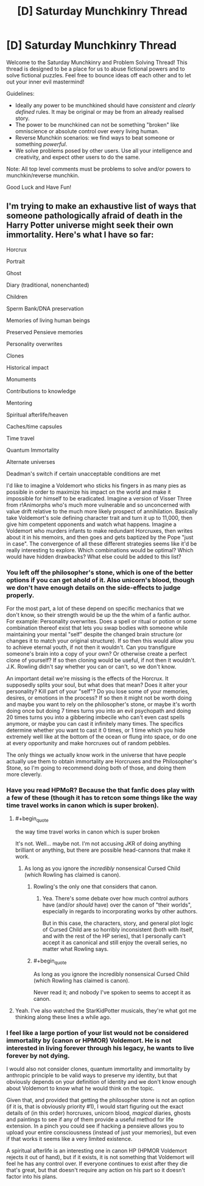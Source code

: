 #+TITLE: [D] Saturday Munchkinry Thread

* [D] Saturday Munchkinry Thread
:PROPERTIES:
:Author: AutoModerator
:Score: 7
:DateUnix: 1512831987.0
:END:
Welcome to the Saturday Munchkinry and Problem Solving Thread! This thread is designed to be a place for us to abuse fictional powers and to solve fictional puzzles. Feel free to bounce ideas off each other and to let out your inner evil mastermind!

Guidelines:

- Ideally any power to be munchkined should have /consistent/ and /clearly defined/ rules. It may be original or may be from an already realised story.
- The power to be munchkined can not be something "broken" like omniscience or absolute control over every living human.
- Reverse Munchkin scenarios: we find ways to beat someone or something /powerful/.
- We solve problems posed by other users. Use all your intelligence and creativity, and expect other users to do the same.

Note: All top level comments must be problems to solve and/or powers to munchkin/reverse munchkin.

Good Luck and Have Fun!


** I'm trying to make an exhaustive list of ways that someone pathologically afraid of death in the Harry Potter universe might seek their own immortality. Here's what I have so far:

Horcrux

Portrait

Ghost

Diary (traditional, nonenchanted)

Children

Sperm Bank/DNA preservation

Memories of living human beings

Preserved Pensieve memories

Personality overwrites

Clones

Historical impact

Monuments

Contributions to knowledge

Mentoring

Spiritual afterlife/heaven

Caches/time capsules

Time travel

Quantum Immortality

Alternate universes

Deadman's switch if certain unacceptable conditions are met

I'd like to imagine a Voldemort who sticks his fingers in as many pies as possible in order to maximize his impact on the world and make it impossible for himself to be eradicated. Imagine a version of Visser Three from r!Animorphs who's much more vulnerable and so unconcerned with value drift relative to the much more likely prospect of annihilation. Basically take Voldemort's sole defining character trait and turn it up to 11,000, then give him competent opponents and watch what happens. Imagine a Voldemort who murders infants to make redundant Horcruxes, then writes about it in his memoirs, and then goes and gets baptized by the Pope "just in case". The convergence of all these different strategies seems like it'd be really interesting to explore. Which combinations would be optimal? Which would have hidden drawbacks? What else could be added to this list?
:PROPERTIES:
:Author: entropizer
:Score: 4
:DateUnix: 1512868284.0
:END:

*** You left off the philosopher's stone, which is one of the better options if you can get ahold of it. Also unicorn's blood, though we don't have enough details on the side-effects to judge properly.

For the most part, a lot of these depend on specific mechanics that we don't know, so their strength would be up the the whim of a fanfic author. For example: Personality overwrites. Does a spell or ritual or potion or some combination thereof exist that lets you swap bodies with someone while maintaining your mental "self" despite the changed brain structure (or changes it to match your original structure). If so then this would allow you to achieve eternal youth, if not then it wouldn't. Can you transfigure someone's brain into a copy of your own? Or otherwise create a perfect clone of yourself? If so then cloning would be useful, if not then it wouldn't. J.K. Rowling didn't say whether you can or can't, so we don't know.

An important detail we're missing is the effects of the Horcrux. It supposedly splits your soul, but what does that mean? Does it alter your personality? Kill part of your "self"? Do you lose some of your memories, desires, or emotions in the process? If so then it might not be worth doing and maybe you want to rely on the philosopher's stone, or maybe it's worth doing once but doing 7 times turns you into an evil psychopath and doing 20 times turns you into a gibbering imbecile who can't even cast spells anymore, or maybe you can cast it infinitely many times. The specifics determine whether you want to cast it 0 times, or 1 time which you hide extremely well like at the bottom of the ocean or flung into space, or do one at every opportunity and make horcruxes out of random pebbles.

The only things we actually know work in the universe that have people actually use them to obtain immortality are Horcruxes and the Philosopher's Stone, so I'm going to recommend doing both of those, and doing them more cleverly.
:PROPERTIES:
:Author: zarraha
:Score: 4
:DateUnix: 1512879754.0
:END:


*** Have you read HPMoR? Because the that fanfic does play with a few of these (though it has to retcon some things like the way time travel works in canon which is super broken).
:PROPERTIES:
:Author: vakusdrake
:Score: 1
:DateUnix: 1512873812.0
:END:

**** #+begin_quote
  the way time travel works in canon which is super broken
#+end_quote

It's not. Well... maybe not. I'm not accusing JKR of doing anything brilliant or anything, but there are possible head-cannons that make it work.
:PROPERTIES:
:Author: ben_oni
:Score: 3
:DateUnix: 1512883514.0
:END:

***** As long as you ignore the /incredibly/ nonsensical Cursed Child (which Rowling has claimed is canon).
:PROPERTIES:
:Author: tonytwostep
:Score: 2
:DateUnix: 1512884919.0
:END:

****** Rowling's the only one that considers that canon.
:PROPERTIES:
:Author: SaberToothedRock
:Score: 4
:DateUnix: 1512923592.0
:END:

******* Yea. There's some debate over how much control authors have (and/or /should/ have) over the canon of "their worlds", especially in regards to incorporating works by other authors.

But in this case, the characters, story, and general plot logic of Cursed Child are so horribly inconsistent (both with itself, and with the rest of the HP series), that I personally can't accept it as canonical and still enjoy the overall series, no matter what Rowling says.
:PROPERTIES:
:Author: tonytwostep
:Score: 1
:DateUnix: 1512947708.0
:END:


****** #+begin_quote
  As long as you ignore the incredibly nonsensical Cursed Child (which Rowling has claimed is canon).
#+end_quote

Never read it; and nobody I've spoken to seems to accept it as canon.
:PROPERTIES:
:Author: ben_oni
:Score: 1
:DateUnix: 1512931526.0
:END:


**** Yeah. I've also watched the StarKidPotter musicals, they're what got me thinking along these lines a while ago.
:PROPERTIES:
:Author: entropizer
:Score: 1
:DateUnix: 1512879640.0
:END:


*** I feel like a large portion of your list would not be considered immortality by (canon or HPMOR) Voldemort. He is not interested in living forever through his legacy, he wants to live forever by not dying.

I would also not consider clones, quantum immortality and immortality by anthropic principle to be valid ways to preserve my identity, but that obviously depends on your definition of identity and we don't know enough about Voldemort to know what he would think on the topic.

Given that, and provided that getting the philosopher stone is not an option (if it is, that is obviously priority #1), I would start figuring out the exact details of (in this order) horcruxes, unicorn blood, /magical/ diaries, ghosts and paintings to see if any of them provide a useful method for life extension. In a pinch you could see if hacking a pensieve allows you to upload your entire consciousness (instead of just your memories), but even if that works it seems like a very limited existence.

A spiritual afterlife is an interesting one in canon HP (HPMOR Voldemort rejects it out of hand), but if it exists, it is not something that Voldemort will feel he has any control over. If everyone continues to exist after they die that's great, but that doesn't require any action on his part so it doesn't factor into his plans.
:PROPERTIES:
:Author: Silver_Swift
:Score: 1
:DateUnix: 1512983582.0
:END:
